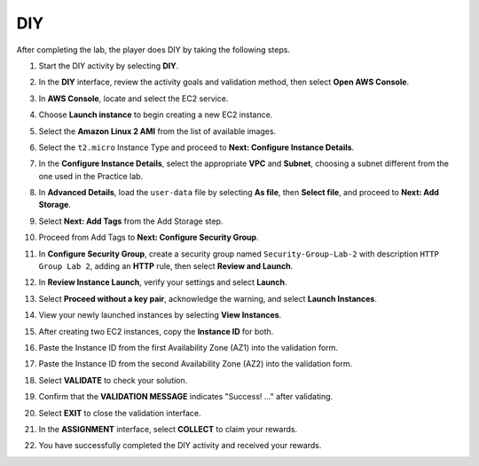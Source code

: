 .. _a2_diy:

===
DIY
===

After completing the lab, the player does DIY by taking the following steps.

#. Start the DIY activity by selecting **DIY**.

   .. image:: pictures/0001-diy-A2.png
      :alt: Placeholder screenshot for A2 DIY Step 1 (Select DIY)
      :align: center
      :width: 600px

#. In the **DIY** interface, review the activity goals and validation method, then select **Open AWS Console**.

   .. image:: pictures/0002-diy-A2.png
      :alt: Placeholder screenshot for A2 DIY Step 2 (Read Goals and Open Console)
      :align: center
      :width: 600px

#. In **AWS Console**, locate and select the EC2 service.

   .. image:: pictures/0003-diy-A2.png
      :alt: Placeholder screenshot for A2 DIY Step 3 (Find and Select EC2 in Console)
      :align: center
      :width: 600px

#. Choose **Launch instance** to begin creating a new EC2 instance.

   .. image:: pictures/0004-diy-A2.png
      :alt: Placeholder screenshot for A2 DIY Step 4 (Select Launch Instance button)
      :align: center
      :width: 600px

#. Select the **Amazon Linux 2 AMI** from the list of available images.

   .. image:: pictures/0005-diy-A2.png
      :alt: Placeholder screenshot for A2 DIY Step 5 (Choose AMI)
      :align: center
      :width: 600px

#. Select the ``t2.micro`` Instance Type and proceed to **Next: Configure Instance Details**.

   .. image:: pictures/0006-diy-A2.png
      :alt: Placeholder screenshot for A2 DIY Step 6 (Choose Instance Type)
      :align: center
      :width: 600px

#. In the **Configure Instance Details**, select the appropriate **VPC** and **Subnet**, choosing a subnet different from the one used in the Practice lab.

   .. image:: pictures/0007-diy-A2.png
      :alt: Placeholder screenshot for A2 DIY Step 7 (Configure Instance Details - Subnet)
      :align: center
      :width: 600px

#. In **Advanced Details**, load the ``user-data`` file by selecting **As file**, then **Select file**, and proceed to **Next: Add Storage**.

   .. image:: pictures/0008-diy-A2.png
      :alt: Placeholder screenshot for A2 DIY Step 8 (Advanced Details - User Data)
      :align: center
      :width: 600px

#. Select **Next: Add Tags** from the Add Storage step.

   .. image:: pictures/0009-diy-A2.png
      :alt: Placeholder screenshot for A2 DIY Step 9 (Add Storage)
      :align: center
      :width: 600px

#. Proceed from Add Tags to **Next: Configure Security Group**.

   .. image:: pictures/0010-diy-A2.png
      :alt: Placeholder screenshot for A2 DIY Step 10 (Add Tags to Security Group)
      :align: center
      :width: 600px

#. In **Configure Security Group**, create a security group named ``Security-Group-Lab-2`` with description ``HTTP Group Lab 2``, adding an **HTTP** rule, then select **Review and Launch**.

   .. image:: pictures/0011-diy-A2.png
      :alt: Placeholder screenshot for A2 DIY Step 11 (Configure Security Group)
      :align: center
      :width: 600px

#. In **Review Instance Launch**, verify your settings and select **Launch**.

   .. image:: pictures/0012-diy-A2.png
      :alt: Placeholder screenshot for A2 DIY Step 12 (Review and Launch)
      :align: center
      :width: 600px

#. Select **Proceed without a key pair**, acknowledge the warning, and select **Launch Instances**.

   .. image:: pictures/0013-diy-A2.png
      :alt: Placeholder screenshot for A2 DIY Step 13 (Key Pair selection)
      :align: center
      :width: 600px

#. View your newly launched instances by selecting **View Instances**.

   .. image:: pictures/0014-diy-A2.png
      :alt: Placeholder screenshot for A2 DIY Step 14 (View Instances)
      :align: center
      :width: 600px

#. After creating two EC2 instances, copy the **Instance ID** for both.

   .. image:: pictures/0015-diy-A2.png
      :alt: Placeholder screenshot for A2 DIY Step 15 (Copy Instance IDs)
      :align: center
      :width: 600px

#. Paste the Instance ID from the first Availability Zone (AZ1) into the validation form.

   .. image:: pictures/0016-diy-A2.png
      :alt: Placeholder screenshot for A2 DIY Step 16 (Paste ID in AZ1)
      :align: center
      :width: 600px

#. Paste the Instance ID from the second Availability Zone (AZ2) into the validation form.

   .. image:: pictures/0017-diy-A2.png
      :alt: Placeholder screenshot for A2 DIY Step 17 (Paste ID in AZ2)
      :align: center
      :width: 600px

#. Select **VALIDATE** to check your solution.

   .. image:: pictures/0018-diy-A2.png
      :alt: Placeholder screenshot for A2 DIY Step 18 (Select VALIDATE)
      :align: center
      :width: 600px

#. Confirm that the **VALIDATION MESSAGE** indicates "Success! …" after validating.

   .. image:: pictures/0019-diy-A2.png
      :alt: Placeholder screenshot for A2 DIY Step 19 (Validation Success message)
      :align: center
      :width: 600px

#. Select **EXIT** to close the validation interface.

   .. image:: pictures/0020-diy-A2.png
      :alt: Placeholder screenshot for A2 DIY Step 20 (Select EXIT)
      :align: center
      :width: 600px

#. In the **ASSIGNMENT** interface, select **COLLECT** to claim your rewards.

   .. image:: pictures/0021-diy-A2.png
      :alt: Placeholder screenshot for A2 DIY Step 21 (Collect Rewards)
      :align: center
      :width: 600px

#. You have successfully completed the DIY activity and received your rewards.

   .. image:: pictures/0022-diy-A2.png
      :alt: Placeholder screenshot for A2 DIY Step 22 (Get rewarded - final step)
      :align: center
      :width: 600px
